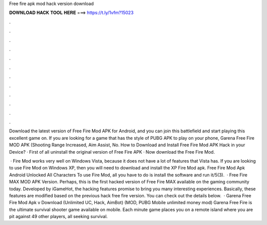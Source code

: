 Free fire apk mod hack version download



𝐃𝐎𝐖𝐍𝐋𝐎𝐀𝐃 𝐇𝐀𝐂𝐊 𝐓𝐎𝐎𝐋 𝐇𝐄𝐑𝐄 ===> https://t.ly/1vfm?15023



.



.



.



.



.



.



.



.



.



.



.



.

Download the latest version of Free Fire Mod APK for Android, and you can join this battlefield and start playing this excellent game on. If you are looking for a game that has the style of PUBG APK to play on your phone, Garena Free Fire MOD APK (Shooting Range Increased, Aim Assist, No. How to Download and Install Free Fire Mod APK Hack in your Device? · First of all uninstall the original version of Free Fire APK · Now download the Free Fire Mod.

 · Fire Mod works very well on Windows Vista, because it does not have a lot of features that Vista has. If you are looking to use Fire Mod on Windows XP, then you will need to download and install the XP Fire Mod apk. Free Fire Mod Apk Android Unlocked All Characters To use Fire Mod, all you have to do is install the software and run it/5(3).  · Free Fire MAX MOD APK Version. Perhaps, this is the first hacked version of Free Fire MAX available on the gaming community today. Developed by iGameHot, the hacking features promise to bring you many interesting experiences. Basically, these features are modified based on the previous hack free fire version. You can check out the details below.  · Garena Free Fire Mod Apk v Download (Unlimited UC, Hack, AimBot) (MOD, PUBG Mobile unlimited money mod) Garena Free Fire is the ultimate survival shooter game available on mobile. Each minute game places you on a remote island where you are pit against 49 other players, all seeking survival.
